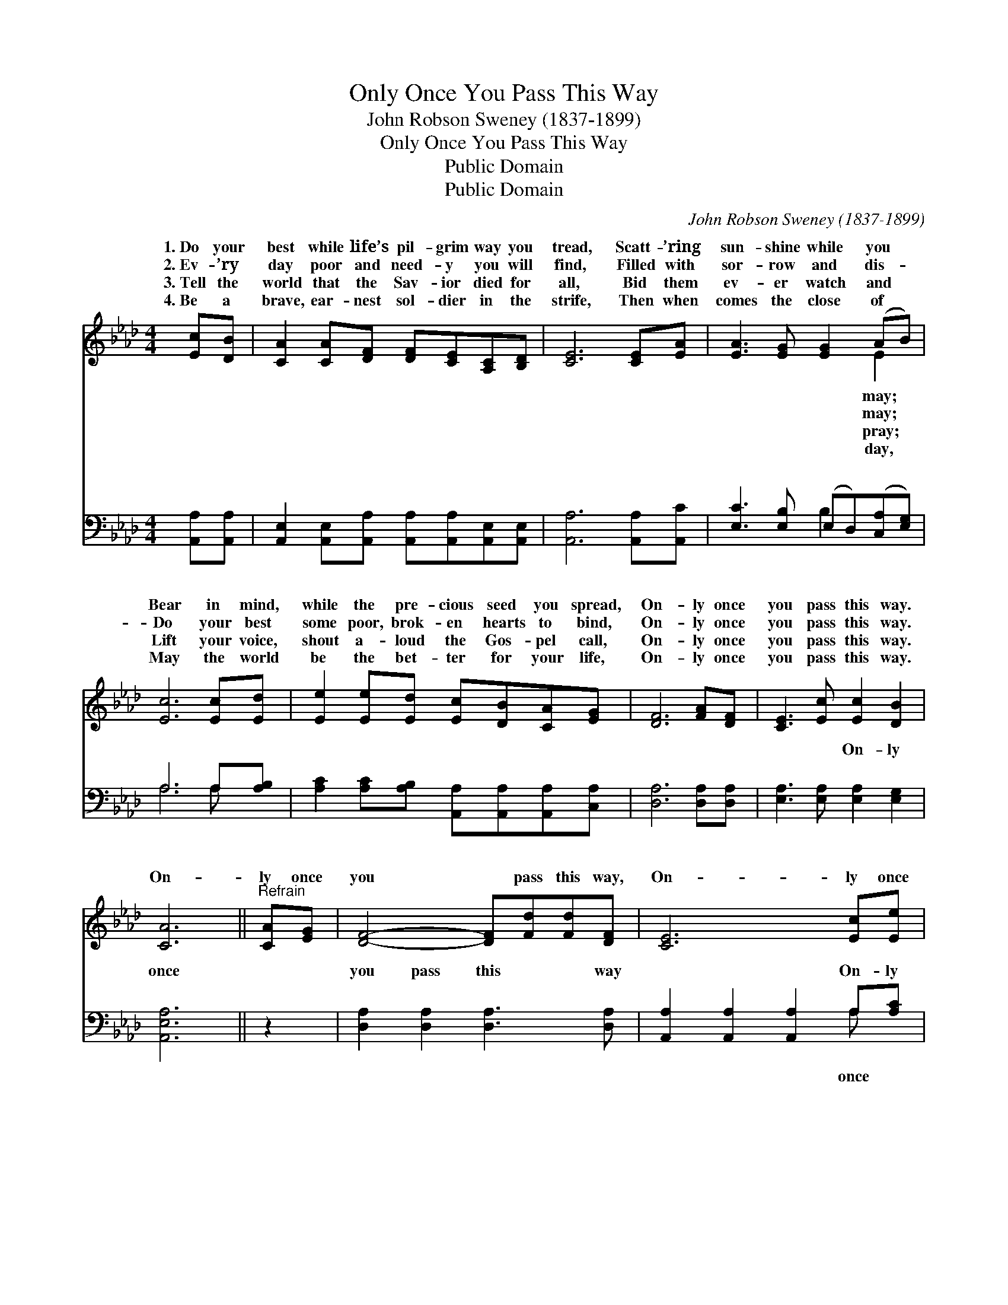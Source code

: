 X:1
T:Only Once You Pass This Way
T:John Robson Sweney (1837-1899)
T:Only Once You Pass This Way
T:Public Domain
T:Public Domain
C:John Robson Sweney (1837-1899)
Z:Public Domain
%%score ( 1 2 ) ( 3 4 )
L:1/8
M:4/4
K:Ab
V:1 treble 
V:2 treble 
V:3 bass 
V:4 bass 
V:1
 [Ec][DB] | [CA]2 [CA][DF] [DF][CE][A,C][B,D] | [CE]6 [CE][EA] | [EA]3 [EG] [EG]2 (AB) | %4
w: 1.~Do your|best while life’s pil- grim way you|tread, Scatt- ’ring|sun- shine while you *|
w: 2.~Ev- ’ry|day poor and need- y you will|find, Filled with|sor- row and dis- *|
w: 3.~Tell the|world that the Sav- ior died for|all, Bid them|ev- er watch and *|
w: 4.~Be a|brave, ear- nest sol- dier in the|strife, Then when|comes the close of *|
 [Ec]6 [Ec][Ed] | [Ee]2 [Ee][Ed] [Ec][DB][CA][EG] | [DF]6 [FA][DF] | [CE]3 [Ec] [Ec]2 [DB]2 | %8
w: Bear in mind,|while the pre- cious seed you spread,|On- ly once|you pass this way.|
w: Do your best|some poor, brok- en hearts to bind,|On- ly once|you pass this way.|
w: Lift your voice,|shout a- loud the Gos- pel call,|On- ly once|you pass this way.|
w: May the world|be the bet- ter for your life,|On- ly once|you pass this way.|
 [CA]6 ||"^Refrain" [CA][EG] | [DF]4- [DF][Fd][Fd][DF] | [CE]6 [Ec][Ee] | %12
w: ||||
w: On-|ly once|you * pass this way,|On- ly once|
w: ||||
w: ||||
 (G2 GG [Gd])[Gd][Gd][Gc] | [GB]6 E[Ec] | [DB] [CA]3- [CA]2 [Ec][_Ge] | [Fd]6 [DF][Fd] | %16
w: ||||
w: you * * * pass this way;|a bless- ing|* you * may, On-|ly once you|
w: ||||
w: ||||
 [Ec]3 [Ec] [Ec]2 [DB]2 | [CA]6 |] %18
w: ||
w: pass this way. *||
w: ||
w: ||
V:2
 x2 | x8 | x8 | x6 E2 | x8 | x8 | x8 | x8 | x6 || x2 | x8 | x8 | d4- x4 | x6 E x | x8 | x8 | x8 | %17
w: |||may;||||||||||||||
w: |||may;|||||||||Be|while||||
w: |||pray;||||||||||||||
w: |||day,||||||||||||||
 x6 |] %18
w: |
w: |
w: |
w: |
V:3
 [A,,A,][A,,A,] | [A,,E,]2 [A,,E,][A,,A,] [A,,A,][A,,A,][A,,E,][A,,E,] | [A,,A,]6 [A,,A,][A,,C] | %3
w: ~ ~|~ ~ ~ ~ ~ ~ ~|~ ~ ~|
 [E,C]3 [E,B,] (E,D,)([C,A,][E,G,]) | A,6 A,[A,B,] | %5
w: ~ ~ ~ * ~ *|~ ~ ~|
 [A,C]2 [A,C][A,B,] [A,,A,][A,,A,][A,,A,][C,A,] | [D,A,]6 [D,A,][D,A,] | %7
w: ~ ~ ~ ~ ~ ~ ~|~ ~ ~|
 [E,A,]3 [E,A,] [E,A,]2 [E,G,]2 | [A,,E,A,]6 || z2 | [D,A,]2 [D,A,]2 [D,A,]3 [D,A,] | %11
w: ~ ~ On- ly|once||you pass this way|
 [A,,A,]2 [A,,A,]2 [A,,A,]2 A,[A,C] | [E,B,]2 [E,B,][E,B,] [E,B,][E,B,][E,B,][E,E] | %13
w: ~ ~ ~ On- ly|you pass this way; ~ ~ ~|
 [E,E]E,[E,G,][E,B,] [E,D]2 z2 | z2 [A,,E,][A,,E,] [A,,E,][A,,E,][A,,A,][C,A,] | %15
w: ~ Be a bless- ing,|a bless- ing while you may|
 [D,A,][D,A,][D,A,][D,A,] [D,A,]2 [D,A,][D,A,] | [E,A,]3 [E,A,] [E,A,]2 [E,G,]2 | [A,,E,A,]6 |] %18
w: |||
V:4
 x2 | x8 | x8 | x4 B,2 x2 | A,6 A, x | x8 | x8 | x8 | x6 || x2 | x8 | x6 A, x | x8 | x E, x6 | x8 | %15
w: |||~|~ ~|||||||once||be||
 x8 | x8 | x6 |] %18
w: |||

